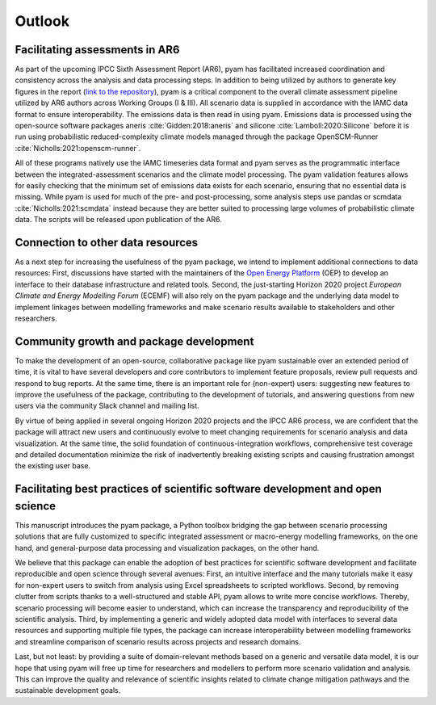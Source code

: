 Outlook
=======

Facilitating assessments in AR6
-------------------------------

As part of the upcoming IPCC Sixth Assessment Report (AR6), pyam has facilitated
increased coordination and consistency across the analysis and data processing steps. 
In addition to being utilized by authors to generate key figures in the report
(`link to the repository <https://github.com/gidden/ar6-wg1-ch6-emissions>`_),
pyam is a critical component to the overall climate assessment pipeline
utilized by AR6 authors across Working Groups (I & III). All
scenario data is supplied in accordance with the IAMC data format to ensure
interoperability. The emissions data is then read in using pyam. Emissions
data is processed using the open-source software packages aneris
:cite:`Gidden:2018:aneris` and silicone :cite:`Lamboll:2020:Silicone` before
it is run using probabilistic reduced-complexity climate models managed through the
package OpenSCM-Runner :cite:`Nicholls:2021:openscm-runner`.

All of these programs natively use the IAMC timeseries data format and pyam serves
as the programmatic interface between the integrated-assessment scenarios and the climate model processing.
The pyam validation features allows for easily checking that the minimum set of emissions data exists for
each scenario, ensuring that no essential data is missing.
While pyam is used for much of the pre- and post-processing,
some analysis steps use pandas or scmdata :cite:`Nicholls:2021:scmdata` instead
because they are better suited to processing large volumes of probabilistic climate data.
The scripts will be released upon publication of the AR6.

Connection to other data resources
----------------------------------

As a next step for increasing the usefulness of the pyam package,
we intend to implement additional connections to data resources:
First, discussions have started with the maintainers of the
`Open Energy Platform <https://openenergy-platform.org>`_ (OEP) to develop an interface
to their database infrastructure and related tools.
Second, the just-starting Horizon 2020 project *European Climate and Energy Modelling Forum*
(ECEMF) will also rely on the pyam package and the underlying data model
to implement linkages between modelling frameworks and make scenario results available
to stakeholders and other researchers.

Community growth and package development
----------------------------------------

To make the development of an open-source, collaborative package like pyam
sustainable over an extended period of time, it is vital to have several developers
and core contributors to implement feature proposals, review pull requests and
respond to bug reports.
At the same time, there is an important role for (non-expert) users:
suggesting new features to improve the usefulness of the package,
contributing to the development of tutorials,
and answering questions from new users via the community Slack channel and mailing list.

By virtue of being applied in several ongoing Horizon 2020 projects and the IPCC AR6 process,
we are confident that the package will attract new users and continuously evolve
to meet changing requirements for scenario analysis and data visualization.
At the same time, the solid foundation of continuous-integration workflows,
comprehensive test coverage and detailed documentation minimize the risk
of inadvertently breaking existing scripts and causing frustration amongst
the existing user base.

Facilitating best practices of scientific software development and open science
-------------------------------------------------------------------------------

This manuscript introduces the pyam package, a Python toolbox bridging the gap
between scenario processing solutions that are fully customized to specific
integrated assessment or macro-energy modelling frameworks, on the one hand,
and general-purpose data processing and visualization packages, on the other hand.

We believe that this package can enable the adoption of best practices
for scientific software development and facilitate reproducible and open science
through several avenues:
First, an intuitive interface and the many tutorials make it easy for non-expert users
to switch from analysis using Excel spreadsheets to scripted workflows.
Second, by removing clutter from scripts thanks to a well-structured and stable API,
pyam allows to write more concise workflows.
Thereby, scenario processing will become easier to understand,
which can increase the transparency and reproducibility of the scientific analysis.
Third, by implementing a generic and widely adopted data model
with interfaces to several data resources and supporting multiple file types,
the package can increase interoperability between modelling frameworks
and streamline comparison of scenario results across projects and research domains.

Last, but not least: by providing a suite of domain-relevant methods
based on a generic and versatile data model,
it is our hope that using pyam will free up time for researchers and modellers
to perform more scenario validation and analysis.
This can improve the quality and relevance of scientific insights related
to climate change mitigation pathways and the sustainable development goals.
